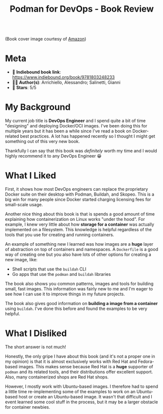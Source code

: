 #+title: Podman for DevOps - Book Review
#+OPTIONS: toc:nil -:nil \n:t
#+firn_tags: docker podman devops book-review

[[https://m.media-amazon.com/images/I/41g2wMwwFjL.jpg]]
(Book cover image courtesy of [[https://www.amazon.com/Podman-DevOps-Containerization-reimagined-companion-ebook/dp/B09VQ2JL31][Amazon]])

* Meta
- 📖 *Indiebound book link*: [[https://www.indiebound.org/book/9781803248233]]
- ✍🏾 *Author(s)*: Arrichiello, Alessandro; Salinetti, Gianni
- 🌟 *Stars*: 5/5

* My Background
My current job title is *DevOps Engineer* and I spend quite a bit of time "designing" and deploying Docker/OCI images. I've been doing this for multiple years but it has been a while since I've read a book on Docker-related best practices. A lot has happened recently so I thought I might get something out of this very new book.

Thankfully I can say that this book was /definitely/ worth my time and I would highly recommend it to any DevOps Engineer 😁

* What I Liked

First, it shows how most DevOps engineers can replace the proprietary Docker suite on their desktop with Podman, Buildah, and Skopeo. This is a big win for many people since Docker started charging licensing fees for small-scale usage.

Another nice thing about this book is that is spends a good amount of time explaining how containerization on Linux works "under the hood". For example, I knew very little about how *storage for a container* was actually implemented on a filesystem. This knowledge is helpful regardless of the tools that you use for creating and running containers.

An example of something new I learned was how images are a *huge* layer of abstraction on top of containers and namespaces. A =Dockerfile= is a good way of creating one but you also have lots of other options for creating a new image, like:

- Shell scripts that use the =buildah= CLI
- Go apps that use the =podman= and =buildah= libraries

The book also shows you common patterns, images and tools for building small, fast images. This information was fairly new to me and I'm eager to see how I can use it to improve things in my future projects.

The book also gives good information on *building a image from a container* using =buildah=. I've done this before and found the examples to be very helpful.

* What I Disliked

The short answer is not much!

Honestly, the only gripe I have about this book (and it's not a proper one in my opinion) is that it is almost exclusively works with Red Hat and Fedora-based images. This makes sense because Red Hat is a *huge* supporter of =podman= and its related tools, and their distributions offer excellent support. Also, many containerized shops are Red Hat shops.

However, I mostly work with Ubuntu-based images. I therefore had to spend a little time re-implementing some of the examples to work on an Ubuntu-based host or create an Ubuntu-based image. It wasn't that difficult and I event learned some cool stuff in the process, but it may be a larger obstacle for container newbies.
